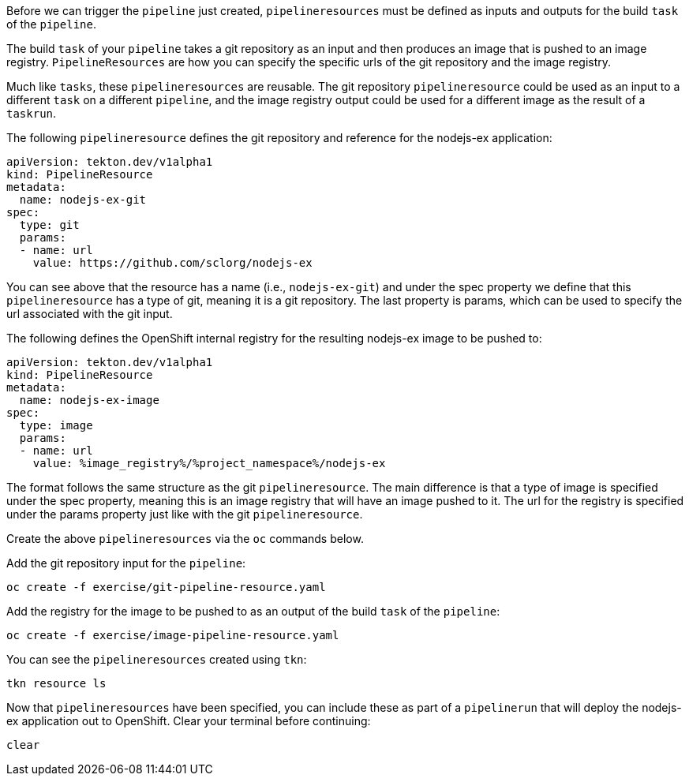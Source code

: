 Before we can trigger the `pipeline` just created, `pipelineresources` must be
defined as inputs and outputs for the build `task` of the `pipeline`.

The build `task` of your `pipeline` takes a git repository as an input and then
produces an image that is pushed to an image registry. `PipelineResources` are how
you can specify the specific urls of the git repository and the image registry.

Much like `tasks`, these `pipelineresources` are reusable. The git repository `pipelineresource`
could be used as an input to a different `task` on a different `pipeline`, and the
image registry output could be used for a different image as the result of a `taskrun`.

The following `pipelineresource` defines the git repository and reference for the nodejs-ex application:

[source,yaml]
----
apiVersion: tekton.dev/v1alpha1
kind: PipelineResource
metadata:
  name: nodejs-ex-git
spec:
  type: git
  params:
  - name: url
    value: https://github.com/sclorg/nodejs-ex
----

You can see above that the resource has a name (i.e., `nodejs-ex-git`) and under
the spec property we define that this `pipelineresource` has a type of git, meaning
it is a git repository. The last property is params, which can be used to specify
the url associated with the git input.

The following defines the OpenShift internal registry for the resulting nodejs-ex
image to be pushed to:

[source,yaml]
----
apiVersion: tekton.dev/v1alpha1
kind: PipelineResource
metadata:
  name: nodejs-ex-image
spec:
  type: image
  params:
  - name: url
    value: %image_registry%/%project_namespace%/nodejs-ex
----

The format follows the same structure as the git `pipelineresource`. The main difference
is that a type of image is specified under the spec property, meaning this is an
image registry that will have an image pushed to it. The url for the registry is
specified under the params property just like with the git `pipelineresource`.

Create the above `pipelineresources` via the `oc` commands below.

Add the git repository input for the `pipeline`:

[source,bash,role=execute-1]
----
oc create -f exercise/git-pipeline-resource.yaml
----

Add the registry for the image to be pushed to as an output of the build `task`
of the `pipeline`:

[source,bash,role=execute-1]
----
oc create -f exercise/image-pipeline-resource.yaml
----

You can see the `pipelineresources` created using `tkn`:

[source,bash,role=execute-1]
----
tkn resource ls
----

Now that `pipelineresources` have been specified, you can include these as part
of a `pipelinerun` that will deploy the nodejs-ex application out to OpenShift.
Clear your terminal before continuing:

[source,bash,role=execute-1]
----
clear
----

